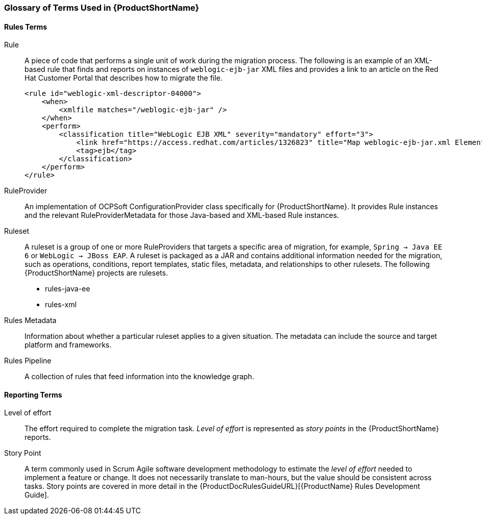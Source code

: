 




[[Glossary]]
=== Glossary of Terms Used in {ProductShortName}

==== Rules Terms

Rule:: A piece of code that performs a single unit of work during the migration process. The following is an example of an XML-based rule that finds and reports on instances of `weblogic-ejb-jar` XML files and provides a link to an article on the Red Hat Customer Portal that describes how to migrate the file.

+
[source,xml,options="nowrap"]
----
<rule id="weblogic-xml-descriptor-04000">
    <when>
        <xmlfile matches="/weblogic-ejb-jar" />
    </when>
    <perform>
        <classification title="WebLogic EJB XML" severity="mandatory" effort="3">
            <link href="https://access.redhat.com/articles/1326823" title="Map weblogic-ejb-jar.xml Elements to the jboss-ejb3.xml Descriptor" />
            <tag>ejb</tag>
        </classification>
    </perform>
</rule>
----

RuleProvider::  An implementation of OCPSoft ConfigurationProvider class specifically for {ProductShortName}. It provides Rule instances and the relevant RuleProviderMetadata for those Java-based and XML-based Rule instances. 

Ruleset:: A ruleset is a group of one or more RuleProviders that targets a specific area of migration, for example, `Spring -> Java EE 6` or `WebLogic -> JBoss EAP`. A ruleset is packaged as a JAR and contains additional information needed for the migration, such as operations, conditions, report templates, static files, metadata,  and relationships to other rulesets. The following {ProductShortName} projects are rulesets.

* rules-java-ee
* rules-xml

Rules Metadata:: Information about whether a particular ruleset applies to a given situation. The metadata can include the source and target platform and frameworks.

Rules Pipeline:: A collection of rules that feed information into the knowledge graph.

==== Reporting Terms

Level of effort:: The effort required to complete the migration task. _Level of effort_ is represented as _story points_ in the {ProductShortName} reports.

Story Point:: A term commonly used in Scrum Agile software development methodology to estimate the _level of effort_ needed to implement a feature or change. It does not necessarily translate to man-hours, but the value should be consistent across tasks. Story points are covered in more detail in the {ProductDocRulesGuideURL}[{ProductName} Rules Development Guide].
